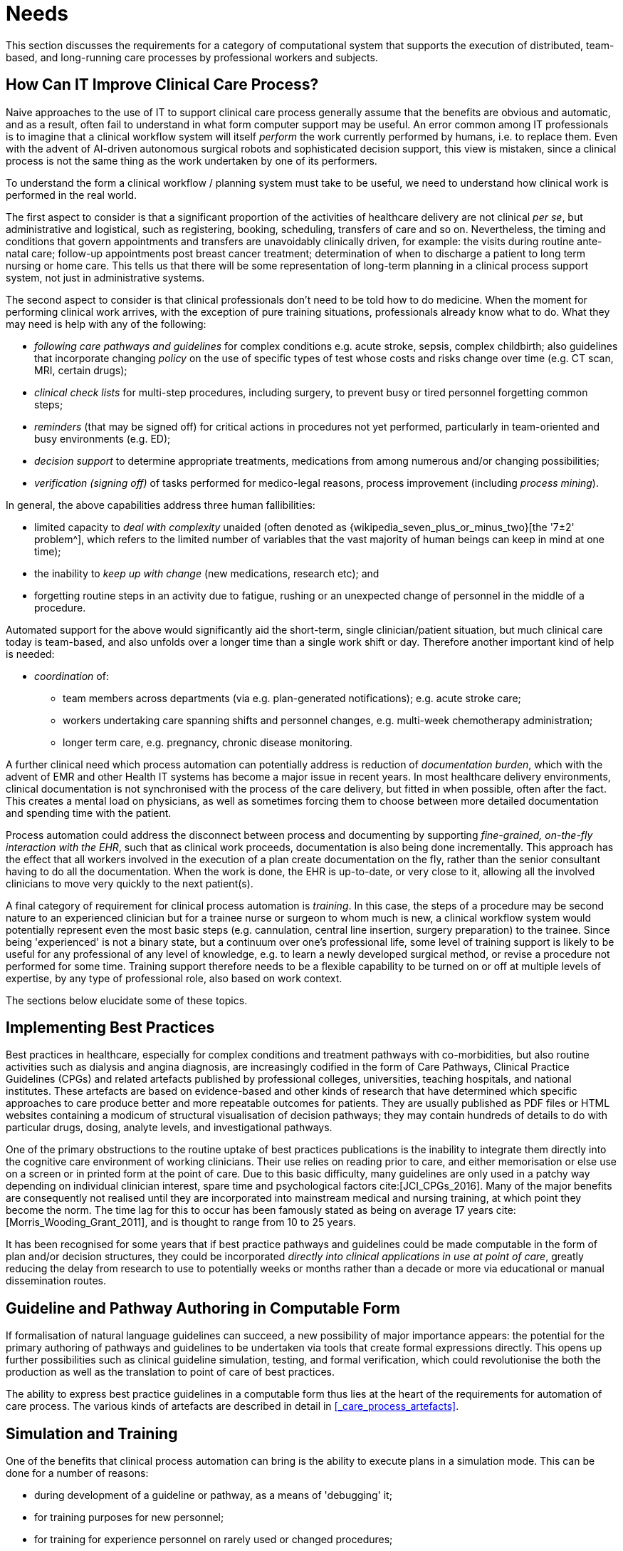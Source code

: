 = Needs

This section discusses the requirements for a category of computational system that supports the execution of distributed, team-based, and long-running care processes by professional workers and subjects.

== How Can IT Improve Clinical Care Process?

Naive approaches to the use of IT to support clinical care process generally assume that the benefits are obvious and automatic, and as a result, often fail to understand in what form computer support may be useful. An error common among IT professionals is to imagine that a clinical workflow system will itself _perform_ the work currently performed by humans, i.e. to replace them. Even with the advent of AI-driven autonomous surgical robots and sophisticated decision support, this view is mistaken, since a clinical process is not the same thing as the work undertaken by one of its performers.

To understand the form a clinical workflow / planning system must take to be useful, we need to understand how clinical work is performed in the real world.

The first aspect to consider is that a significant proportion of the activities of healthcare delivery are not clinical _per se_, but administrative and logistical, such as registering, booking, scheduling, transfers of care and so on. Nevertheless, the timing and conditions that govern appointments and transfers are unavoidably clinically driven, for example: the visits during routine ante-natal care; follow-up appointments post breast cancer treatment; determination of when to discharge a patient to long term nursing or home care. This tells us that there will be some representation of long-term planning in a clinical process support system, not just in administrative systems.

The second aspect to consider is that clinical professionals don't need to be told how to do medicine. When the moment for performing clinical work arrives, with the exception of pure training situations, professionals already know what to do. What they may need is help with any of the following:

* _following care pathways and guidelines_ for complex conditions e.g. acute stroke, sepsis, complex childbirth; also guidelines that incorporate changing _policy_ on the use of specific types of test whose costs and risks change over time (e.g. CT scan, MRI, certain drugs);
* _clinical check lists_ for multi-step procedures, including surgery, to prevent busy or tired personnel forgetting common steps;
* _reminders_ (that may be signed off) for critical actions in procedures not yet performed, particularly in team-oriented and busy environments (e.g. ED);
* _decision support_ to determine appropriate treatments, medications from among numerous and/or changing possibilities;
* _verification (signing off)_ of tasks performed for medico-legal reasons, process improvement (including _process mining_).

In general, the above capabilities address three human fallibilities:

* limited capacity to _deal with complexity_ unaided (often denoted as {wikipedia_seven_plus_or_minus_two}[the '7±2' problem^], which refers to the limited number of variables that the vast majority of human beings can keep in mind at one time); 
* the inability to _keep up with change_ (new medications, research etc); and
* forgetting routine steps in an activity due to fatigue, rushing or an unexpected change of personnel in the middle of a procedure.

Automated support for the above would significantly aid the short-term, single clinician/patient situation, but much clinical care today is team-based, and also unfolds over a longer time than a single work shift or day. Therefore another important kind of help is needed:

* _coordination_ of:
** team members across departments (via e.g. plan-generated notifications); e.g. acute stroke care;
** workers undertaking care spanning shifts and personnel changes, e.g. multi-week chemotherapy administration;
** longer term care, e.g. pregnancy, chronic disease monitoring.

A further clinical need which process automation can potentially address is reduction of _documentation burden_, which with the advent of EMR and other Health IT systems has become a major issue in recent years. In most healthcare delivery environments, clinical documentation is not synchronised with the process of the care delivery, but fitted in when possible, often after the fact. This creates a mental load on physicians, as well as sometimes forcing them to choose between more detailed documentation and spending time with the patient.

Process automation could address the disconnect between process and documenting by supporting _fine-grained, on-the-fly interaction with the EHR_, such that as clinical work proceeds, documentation is also being done incrementally. This approach has the effect that all workers involved in the execution of a plan create documentation on the fly, rather than the senior consultant having to do all the documentation. When the work is done, the EHR is up-to-date, or very close to it, allowing all the involved clinicians to move very quickly to the next patient(s).

A final category of requirement for clinical process automation is _training_. In this case, the steps of a procedure may be second nature to an experienced clinician but for a trainee nurse or surgeon to whom much is new, a clinical workflow system would potentially represent even the most basic steps (e.g. cannulation, central line insertion, surgery preparation) to the trainee. Since being 'experienced' is not a binary state, but a continuum over one's professional life, some level of training support is likely to be useful for any professional of any level of knowledge, e.g. to learn a newly developed surgical method, or revise a procedure not performed for some time. Training support therefore needs to be a flexible capability to be turned on or off at multiple levels of expertise, by any type of professional role, also based on work context.

The sections below elucidate some of these topics.

== Implementing Best Practices

Best practices in healthcare, especially for complex conditions and treatment pathways with co-morbidities, but also routine activities such as dialysis and angina diagnosis, are increasingly codified in the form of Care Pathways, Clinical Practice Guidelines (CPGs) and related artefacts published by professional colleges, universities, teaching hospitals, and national institutes. These artefacts are based on evidence-based and other kinds of research that have determined which specific approaches to care produce better and more repeatable outcomes for patients. They are usually published as PDF files or HTML websites containing a modicum of structural visualisation of decision pathways; they may contain hundreds of details to do with particular drugs, dosing, analyte levels, and investigational pathways.

One of the primary obstructions to the routine uptake of best practices publications is the inability to integrate them directly into the cognitive care environment of working clinicians. Their use relies on reading prior to care, and either memorisation or else use on a screen or in printed form at the point of care. Due to this basic difficulty, many guidelines are only used in a patchy way depending on individual clinician interest, spare time and psychological factors cite:[JCI_CPGs_2016]. Many of the major benefits are consequently not realised until they are incorporated into mainstream medical and nursing training, at which point they become the norm. The time lag for this to occur has been famously stated as being on average 17 years cite:[Morris_Wooding_Grant_2011], and is thought to range from 10 to 25 years.

It has been recognised for some years that if best practice pathways and guidelines could be made computable in the form of plan and/or decision structures, they could be incorporated _directly into clinical applications in use at point of care_, greatly reducing the delay from research to use to potentially weeks or months rather than a decade or more via educational or manual dissemination routes.

== Guideline and Pathway Authoring in Computable Form

If formalisation of natural language guidelines can succeed, a new possibility of major importance appears: the potential for the primary authoring of pathways and guidelines to be undertaken via tools that create formal expressions directly. This opens up further possibilities such as clinical guideline simulation, testing, and formal verification, which could revolutionise the both the production as well as the translation to point of care of best practices.

The ability to express best practice guidelines in a computable form thus lies at the heart of the requirements for automation of care process. The various kinds of artefacts are described in detail in <<_care_process_artefacts>>.

== Simulation and Training

One of the benefits that clinical process automation can bring is the ability to execute plans in a simulation mode. This can be done for a number of reasons:

* during development of a guideline or pathway, as a means of 'debugging' it;
* for training purposes for new personnel;
* for training for experience personnel on rarely used or changed procedures;
* to test alternative approaches to team structure, improve efficiency etc.

Computer-aided simulation of surgical procedures is not new (e.g. haptic feedback robotic systems with augmented / virtual reality visualisation are used to train surgeons in brain procedures), but is uncommon for longer running and team-based procedures e.g. complex childbirth, sepsis etc. 

== Long-running Processes

Orthogonal to the semantics of guidelines and pathways are the semantics of how automatable work plans relate to workers in the real world over time. A simple case is that when a plan is executed in an engine, worker(s) are attached by software applications or special devices, and detached at the completion or abandonment of the plan. This will work well enough for short running processes i.e. of minutes or some hours. Longer running processes are another question.

In general human workers are present for a _shift_ or _work day_ of a limited number of hours at a time, with a gap until the next appearance of the same worker. In healthcare, nursing and allied care professionals as well as house residents usually work on a shift basis, in which complete coverage of every 24 hour period is achieved over a series of shifts, while senior physicians and specialists are typically only present during 'normal working hours'. In the time domain of weeks and months, human workers go on holidays, leave job posts and clinics, and themselves die (being only human after all).

A similar kind of pattern, although usually with longer periods, applies to machines that function autonomously as workers (e.g. robotic surgery devices). This is because all machines need to be serviced and in the long term, obsoleted and replaced. Service patterns will be a combination of regular planned down-times and unplanned failures.

The general picture of worker _availability within a facility_ is therefore one of repeating cycles of presence (shifts, work days, in-service periods) during normal at-work periods, punctuated by variable temporary absences for holidays, sickness, and downtime, as well as permanent absence. Worker _availability for a given subject at a given moment_ is a subset of the overall availability within the facility, since any worker may be occupied with some subjects to the exclusion of others, including unplanned attendance (emergencies etc).

In contrast to this, the 'work to be done', whether a well-defined procedure (e.g. GP encounter, surgery) or open-ended care situation (diabetes, post-trauma therapy) will have its own natural temporal extension. This might fit inside a short period of a few minutes or a single shift or work day, i.e. a work _session_, during which the workers do not change. Anything longer will consist of a series of 'patches' in time during which the work of the plan is actively being performed - i.e. during encounters, therapy sessions, surgery, lab testing, image interpretation and so on.

A priori, healthcare systems, via the administrators, managers, and clinicians in each facility generally make concerted efforts to maintain continuity of care, e.g. by arranging of appointments to ensure that as far as possible, the patient sees the same care team members over time, and by personal efforts to ensure that each logical segment of care is completed in a coherent fashion (for example in antenatal care).

Nevertheless, no plan automation system can assume that worker availability is automatic, or guaranteed to cleanly fit with the periods in time during which the patient needs attendance. An automatable plan representation will therefore need to explicitly incorporate the notion of _allocation and de-allocation_ of workers to tasks (including in the middle of a task), as well as _hand-overs_ between workers. This would imply for example, that a task within a plan cannot proceed until an appropriate worker had been allocated to it, which further implies that some basis for allocation may need to be specified. The YAWL language cite:[Hofstede_van_der_Aalst2009] for example supports various allocation strategies such as 'first available', 'most frequently used' and so on.

== Integration with the Patient Record

General-purpose workflow formalisms and products do not generally assume the presence of a system whose purpose is to record information (e.g. observations, decisions, orders, actions) undertaken for the subject, beyond some direct record of the plan execution itself. However many tasks in healthcare plans involve the review and/or capture of complex data sets specific to the task at hand, which would naturally be recorded in the patient record. In order to make clinical plans efficient for their users, the formal representation of tasks needs to account for data sets and detailed action descriptions. For example a task whose short description is 'administer Cyclophosphamide, day 1' will have a detailed description such as:

[.text-center]
.Detailed task instruction
image::{images_uri}/cyclophosphamide_instruction.png[id=cyclophosphamide_instruction, align="center"]

In an application, the dose will have been pre-computed based on patient body surface area. The administration description will usually be recorded in a structured way, e.g. `{medication=cyclophosphamide; dose=1mg; route=IV; timing=30 mins; method=with 0.9% NaCl, ...}`.

From a user perspective, if this information structure (in an appropriate unfilled template form) can be directly associated with the task within a plan in such a way as to enable easy filling in of the data and subsequent recording in the patient record, no further work is required to update the record at plan (or task) completion. Similar situations require display of specific data sets as part of performing a task. However, if this is not the case, plan automation will not significantly reduce clinician documentation burden, and may have limited value. Worse, if there is no ability to associate information retrieval and recording actions with their real world tasks, plan authors will be forced to create tasks within plans dedicated to these information system interactions. This will have the effect of greatly increasing the size of many plans while reducing their comprehensibility.

In an ideal realisation of healthcare process automation, the data sets would be standardised, and most likely part of the plan definition. However, for many practical reasons, data sets vary across environments, and a realistic approach to integrating data sets with plans needs to allow for both explicit declaration and anonymous referencing. The former may be used in native openEHR environments, where archetypes and templates enable convenient domain-level data set definition, whereas deployment in environments with mixed back-ends and legacy EMR systems will more likely require plan tasks to simply reference native EMR or other similar forms.

== Cognitive Model

=== The Co-pilot Paradigm

Common to all of the categories of requirement described above is a general need that any clinical process planning system _augment_ rather than replace the cognitive processing of workers, by providing judicious help when needed. In this view, the system acts like a co-pilot, and does not attempt to be the pilot. It may remind, notify, verify, answer questions and perform documentation, but always assumes that the clinical professionals are both the ultimate performers of the work as well as the ultimate deciders. The latter means that workers may at any time _override_ system-proposed tasks or decisions. Similar to a car navigation system, a clinical co-pilot must absorb deviations from original plans and recompute the pathway at each new situation, as it occurs.

The co-pilot paradigm has direct consequences for formal representation of plans and decision-making, including:

* a worker may treat computed inferences (i.e. rule results etc) as recommendations that may be overridden (usually with the ability to record justification); this implies a specific kind of interaction with a plan automation system unlike pure automatic computation (as would be used in an industrial process for example);
* a worker may request the chain of logical justification of a particular rule result; this implies that rule execution must be done so that the execution trace is available for inspection.

=== Voice-based HCI

One kind of technology that is becoming routine is voice-based human/computer interaction (HCI). Voice technology has become a useful convenience for using mobile phones while driving or interacting with home audio-visual systems, where it is replacing the remote control. It is likely to become the principle means of HCI in many clinical situations, since it achieves two things difficult to achieve by other means:

* by replacing physical keyboard interaction with voice, it enables interaction with the system to occur in _parallel_, and therefore in real-time, with clinical work that typically already occupies the worker's hands and eyes;
* it largely removes the problem of maintaining the _sterile field_ around a patient that would otherwise be jeapordised by multiple workers touching keyboards and touchscreens.

Voice control is also likely to be crucial to enabling a clinical process support system to operate as an intelligent co-pilot rather than an overbearing presence in the work environment, since it starts to emulate the normal conversational abilities of human workers, via which any principal worker may ask for help as needed, but also limit system intervention when it is not needed.

== Independence of Reusable Guidelines from Legacy HIS Environments

One of the hardest problems to solve historically with respect to computable guidelines and pathways has been how to author them so as to reference needed external data about the subject, but to do so independent of any particular back-end system environment. The general situation is that the data items, which we term _subject variables_, needed by a plan or guideline are populated from numerous kinds of back-end systems and products, including EMR systems, disease registers, departmental systems, research systems and increasingly, real-time devices. Each of these have their own data models, terminologies and access methods. Although there are standards for accessing such systems including standards from HL7 (HL7v2, CDA, FHIR), IHE (XDS), OMG, and IEEE these are themselves used in different forms and 'profiles', and are not used on all systems, particularly smaller research or practitioner-specific systems. Additionally, which data interoperability standards are in use in particular places changes over time.

In order to ensure computable plans and guidelines are independent of the heterogeneity of both back-end systems and ever-changing data standards, an approach is needed such that subject variables are _declared symbolically_ within the computable representation, and are mapped to local system environments in a separate location, such as a dedicated service.

